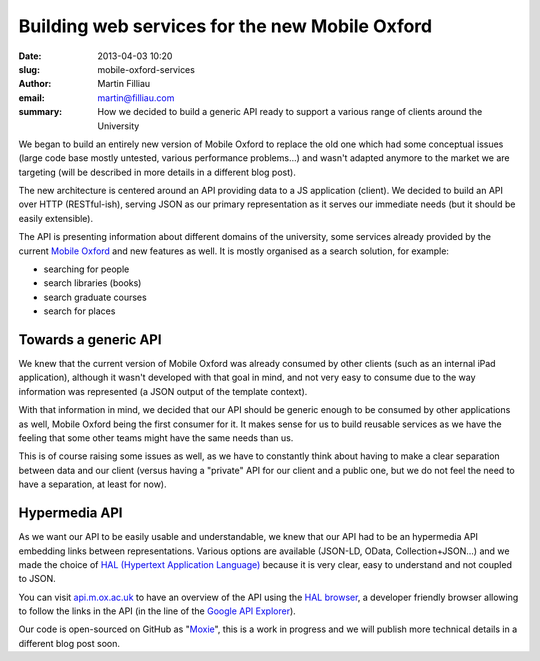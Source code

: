 Building web services for the new Mobile Oxford
###############################################

:date: 2013-04-03 10:20
:slug: mobile-oxford-services
:author: Martin Filliau
:email: martin@filliau.com
:summary: How we decided to build a generic API ready to support a various range of clients around the University

We began to build an entirely new version of Mobile Oxford to replace the old one which had some conceptual issues (large code base mostly untested, various performance problems...) and wasn't adapted anymore to the market we are targeting (will be described in more details in a different blog post).

The new architecture is centered around an API providing data to a JS application (client). We decided to build an API over HTTP (RESTful-ish), serving JSON as our primary representation as it serves our immediate needs (but it should be easily extensible).

The API is presenting information about different domains of the university, some services already provided by the current `Mobile Oxford <http://m.ox.ac.uk>`_ and new features as well. It is mostly organised as a search solution, for example:

- searching for people
- search libraries (books)
- search graduate courses
- search for places 

Towards a generic API
---------------------

We knew that the current version of Mobile Oxford was already consumed by other clients (such as an internal iPad application), although it wasn't developed with that goal in mind, and not very easy to consume due to the way information was represented (a JSON output of the template context).

With that information in mind, we decided that our API should be generic enough to be consumed by other applications as well, Mobile Oxford being the first consumer for it.
It makes sense for us to build reusable services as we have the feeling that some other teams might have the same needs than us.

This is of course raising some issues as well, as we have to constantly think about having to make a clear separation between data and our client (versus having a "private" API for our client and a public one, but we do not feel the need to have a separation, at least for now).

Hypermedia API
--------------

As we want our API to be easily usable and understandable, we knew that our API had to be an hypermedia API embedding links between representations.
Various options are available (JSON-LD, OData, Collection+JSON...) and we made the choice of `HAL (Hypertext Application Language) <http://stateless.co/hal_specification.html>`_ because it is very clear, easy to understand and not coupled to JSON.

You can visit `api.m.ox.ac.uk <http://api.m.ox.ac.uk>`_ to have an overview of the API using the `HAL browser <http://github.com/mikekelly/hal-browser>`_, a developer friendly browser allowing to follow the links in the API (in the line of the `Google API Explorer <https://developers.google.com/apis-explorer/>`_).

Our code is open-sourced on GitHub as "`Moxie <https://github.com/ox-it/moxie>`_", this is a work in progress and we will publish more technical details in a different blog post soon.
